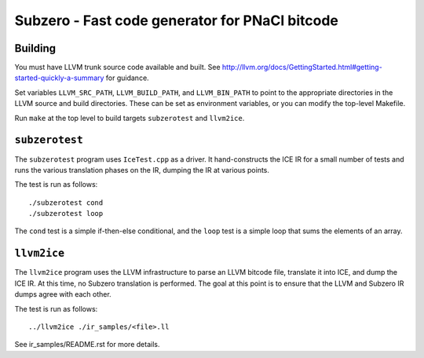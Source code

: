 Subzero - Fast code generator for PNaCl bitcode
===============================================

Building
--------

You must have LLVM trunk source code available and built.  See
http://llvm.org/docs/GettingStarted.html#getting-started-quickly-a-summary
for guidance.

Set variables ``LLVM_SRC_PATH``, ``LLVM_BUILD_PATH``, and
``LLVM_BIN_PATH`` to point to the appropriate directories in the LLVM
source and build directories.  These can be set as environment
variables, or you can modify the top-level Makefile.

Run ``make`` at the top level to build targets ``subzerotest`` and ``llvm2ice``.

``subzerotest``
---------------

The ``subzerotest`` program uses ``IceTest.cpp`` as a driver.  It
hand-constructs the ICE IR for a small number of tests and runs the
various translation phases on the IR, dumping the IR at various points.

The test is run as follows::

    ./subzerotest cond
    ./subzerotest loop

The ``cond`` test is a simple if-then-else conditional, and the
``loop`` test is a simple loop that sums the elements of an array.

``llvm2ice``
------------

The ``llvm2ice`` program uses the LLVM infrastructure to parse an LLVM
bitcode file, translate it into ICE, and dump the ICE IR.  At this
time, no Subzero translation is performed.  The goal at this point is
to ensure that the LLVM and Subzero IR dumps agree with each other.

The test is run as follows::

    ../llvm2ice ./ir_samples/<file>.ll

See ir_samples/README.rst for more details.
